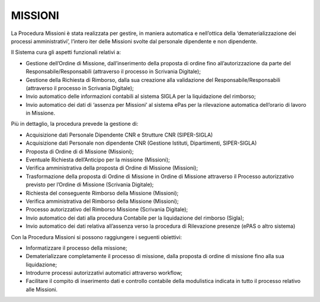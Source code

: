 MISSIONI
========

La Procedura Missioni è stata realizzata per gestire, in maniera
automatica e nell’ottica della ‘dematerializzazione dei processi 
amministrativi’, l’intero iter delle Missioni svolte dal personale 
dipendente e non dipendente. 

Il Sistema cura gli aspetti funzionali relativi a:

-  Gestione dell’Ordine di Missione, dall’inserimento della proposta 
   di ordine fino all’autorizzazione da parte del Responsabile/Responsabili 
   (attraverso il processo in Scrivania Digitale);

-  Gestione della Richiesta di Rimborso, dalla sua creazione alla
   validazione del Responsabile/Responsabili (attraverso il processo in
   Scrivania Digitale);

-  Invio automatico delle informazioni contabili al sistema SIGLA per la
   liquidazione del rimborso;

-  Invio automatico dei dati di ‘assenza per Missioni’ al sistema ePas
   per la rilevazione automatica dell’orario di lavoro in Missione.

Più in dettaglio, la procedura prevede la gestione di:

-  Acquisizione dati Personale Dipendente CNR e Strutture CNR
   (SIPER-SIGLA)

-  Acquisizione dati Personale non dipendente CNR (Gestione Istituti, Dipartimenti, 
   SIPER-SIGLA)

-  Proposta di Ordine di di Missione (Missioni);

-  Eventuale Richiesta dell’Anticipo per la missione (Missioni);

-  Verifica amministrativa della proposta di Ordine di Missione (Missioni);

-  Trasformazione della proposta di Ordine di Missione in Ordine di Missione 
   attraverso il Processo autorizzativo previsto per l’Ordine di Missione 
   (Scrivania Digitale);

-  Richiesta del conseguente Rimborso della Missione (Missioni);

-  Verifica amministrativa del Rimborso della Missione (Missioni);

-  Processo autorizzativo del Rimborso Missione (Scrivania Digitale);

-  Invio automatico dei dati alla procedura Contabile per la
   liquidazione del rimborso (Sigla);

-  Invio automatico dei dati relativa all’assenza verso la procedura di 
   Rilevazione presenze (ePAS o altro sistema) 


Con la Procedura Missioni si possono raggiungere i seguenti obiettivi:

-  Informatizzare il processo della missione;

-  Dematerializzare completamente il processo di missione, dalla proposta 
   di ordine di missione fino alla sua liquidazione;

-  Introdurre processi autorizzativi automatici attraverso workflow;

-  Facilitare il compito di inserimento dati e controllo contabile della 
   modulistica indicata in tutto il processo relativo alle Missioni.
